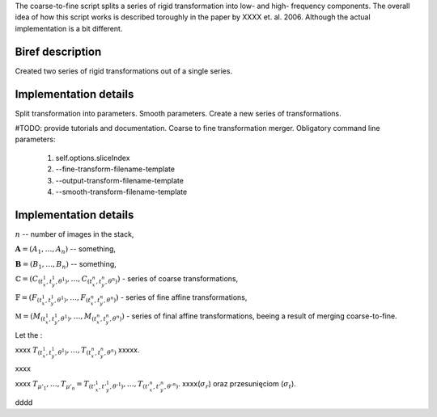 The coarse-to-fine script splits a series of rigid transformation into low- and
high- frequency components. The overall idea of how this script works is
described toroughly in the paper by XXXX et. al. 2006. Although the actual
implementation is a bit different.


Biref description
=================

Created two series of rigid transformations out of a single series.

Implementation details
======================

Split transformation into parameters. Smooth parameters. Create a new series of transformations.

#TODO: provide tutorials and documentation.
Coarse to fine transformation merger.
Obligatory command line parameters:

    1. self.options.sliceIndex
    2. --fine-transform-filename-template
    3. --output-transform-filename-template
    4. --smooth-transform-filename-template


Implementation details
======================

:math:`n` -- number of images in the stack,

:math:`\mathbf{A}=(A_1, \ldots, A_n)` -- something,

:math:`\mathbf{B}=(B_1, \ldots, B_n)` -- something,

:math:`\mathbb{C}=\left(C_{(t^1_x,t^1_y,\theta^1)}, \ldots, C_{(t^n_x,t^n_y,\theta^n)}\right)` - series of coarse transformations,

:math:`\mathbb{F}=\left(F_{(t^1_x,t^1_y,\theta^1)}, \ldots, F_{(t^n_x,t^n_y,\theta^n)}\right)` - series of fine affine transformations,

:math:`\mathbb{M}=\left(M_{(t^1_x,t^1_y,\theta^1)}, \ldots, M_{(t^n_x,t^n_y,\theta^n)}\right)` - series of final affine transformations, beeing a result of merging coarse-to-fine.

Let the :

.. math::
   :nowrap:

   \begin{equation}
   \mathbb{F} \circ \mathbb{C} = \left( F_{(t^1_x,t^1_y,\theta^1)} \circ C_{(t^1_x,t^1_y,\theta^1), \ldots, } F_{(t^n_x,t^n_y,\theta^n)} \circ C_{(t^n_x,t^n_y,\theta^n)} \right).
   \end{equation}

xxxx :math:`T_{(t^1_x,t^1_y,\theta^1)}, \ldots, T_{(t^n_x,t^n_y,\theta^n)}` xxxxx.

.. math::
   :nowrap:

   \begin{equation}
   \label{form:gaussian_kernel}
   K(i,\sigma) = \frac{1}{\sqrt{2\pi}\cdot\sigma}\cdot e^{-\frac{i^2}{2\sigma^2}}.
   \end{equation}
   
xxxx


.. math::
   :nowrap:

    \begin{equation}
    \begin{split}
        \left( t'^1_x, \ldots, t'^n_x \right) &= \left( t^1_x, \ldots, t^n_x \right) \ast K_{\sigma_t}, \\
        \left( t'^1_y, \ldots, t'^n_y \right) &= \left( t^1_y, \ldots, t^n_y \right) \ast K_{\sigma_t}, \\
        \left( \theta'^1, \ldots, \theta'^n \right) &= \left( \theta^1, \ldots, \theta^n \right) \ast K_{\sigma_r}
    \end{split}
    \end{equation}

xxxx :math:`T_{\mu'_1}, \ldots, T_{\mu'_n} = T_{(t'^1_x, t'^1_y, \theta'^1)}, \ldots, T_{(t'^n_x, t'^n_y, \theta'^n)}`. 
xxxx(:math:`\sigma_r`) oraz przesunięciom (:math:`\sigma_t`).

.. math::
   :nowrap:

    \begin{equation}
    \underbrace{\mathbb{F} \ast K_{\sigma_r,\sigma_t}}_{\substack{\text{skladowa}\\\text{niskoczlstotliwosciowa}}}  \circ \mathbb{C}.
    \end{equation}

.. math::
   :nowrap:

    \begin{equation}
    \label{form:koncowa_transformacja_afiniczna}
    \mathbb{M} = \underbrace{ \left( \mathbb{F} \ast K_{\sigma_r,\sigma_t} \right )^{-1} \circ \mathbb{F}}_{\substack{\text{skladowa}\\\text{wysokoczestotliwosciowa}}} \circ \mathbb{C}.
    \end{equation}


dddd
